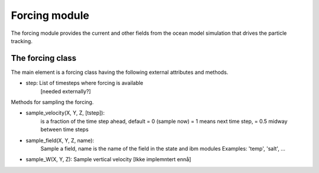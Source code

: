 Forcing module
==============

The forcing module provides the current and other fields from the
ocean model simulation that drives the particle tracking.

The forcing class
-----------------

The main element is a forcing class having the following external attributes and
methods.

- step: List of timesteps where forcing is available
        [needed externally?]

Methods for sampling the forcing.

- sample_velocity(X, Y, Z, [tstep]):
     is a fraction of the time step ahead, default = 0 (sample now)
     = 1 means next time step, = 0.5 midway between time steps

- sample_field(X, Y, Z, name):
     Sample a field, name is the name of the field in the state and ibm modules
     Examples: 'temp', 'salt', ...

- sample_W(X, Y, Z): Sample vertical velocity [Ikke implemntert ennå]

